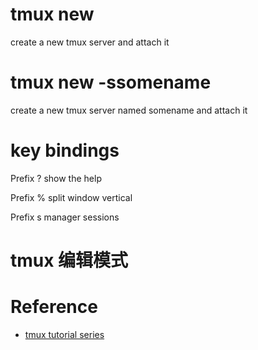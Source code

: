 * tmux new 
create a new tmux server and attach it

* tmux new -ssomename
create a new tmux server named somename and attach it

* key bindings
Prefix ? show the help

Prefix % split window vertical

Prefix s manager sessions

* tmux 编辑模式


* Reference
- [[https://dev.to/iggredible/tmux-tutorial-for-beginners-5c52][tmux tutorial series]]

